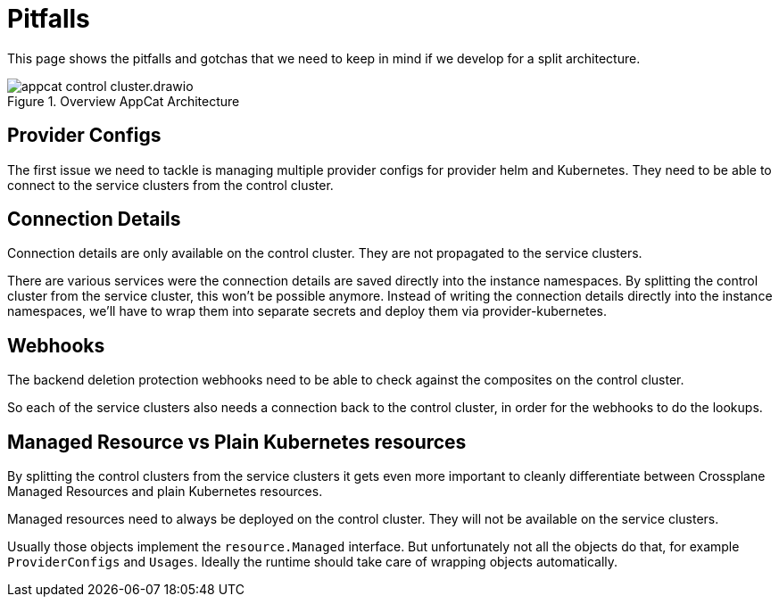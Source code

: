 = Pitfalls

This page shows the pitfalls and gotchas that we need to keep in mind if we develop for a split architecture.

.Overview AppCat Architecture
image::appcat_control_cluster.drawio.svg[]

== Provider Configs

The first issue we need to tackle is managing multiple provider configs for provider helm and Kubernetes.
They need to be able to connect to the service clusters from the control cluster.

== Connection Details

Connection details are only available on the control cluster.
They are not propagated to the service clusters.

There are various services were the connection details are saved directly into the instance namespaces.
By splitting the control cluster from the service cluster, this won't be possible anymore.
Instead of writing the connection details directly into the instance namespaces, we'll have to wrap them into separate secrets and deploy them via provider-kubernetes.

== Webhooks

The backend deletion protection webhooks need to be able to check against the composites on the control cluster.

So each of the service clusters also needs a connection back to the control cluster, in order for the webhooks to do the lookups.

== Managed Resource vs Plain Kubernetes resources

By splitting the control clusters from the service clusters it gets even more important to cleanly differentiate between Crossplane Managed Resources and plain Kubernetes resources.

Managed resources need to always be deployed on the control cluster.
They will not be available on the service clusters.

Usually those objects implement the `resource.Managed` interface.
But unfortunately not all the objects do that, for example `ProviderConfigs` and `Usages`.
Ideally the runtime should take care of wrapping objects automatically.
